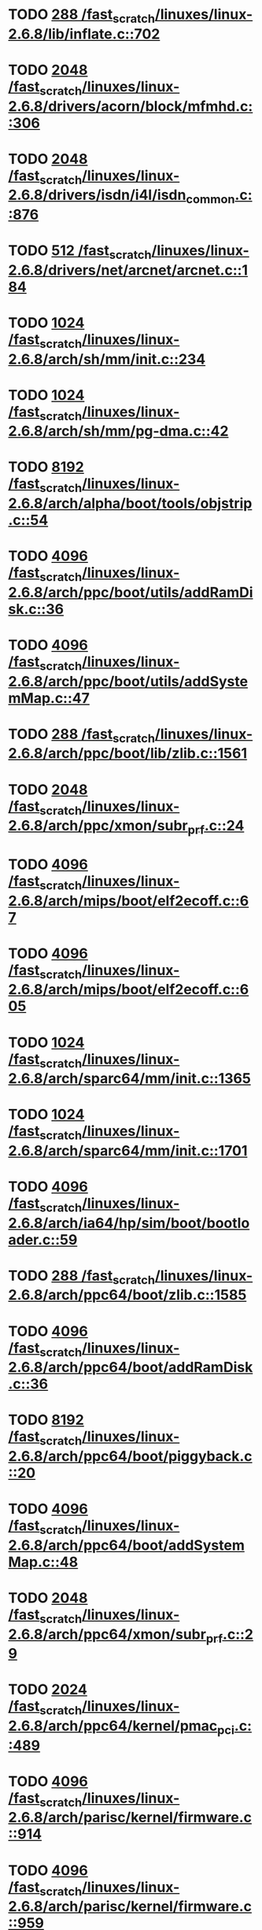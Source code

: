 * TODO [[view:/fast_scratch/linuxes/linux-2.6.8/lib/inflate.c::face=ovl-face1::linb=702::colb=13::cole=16][288 /fast_scratch/linuxes/linux-2.6.8/lib/inflate.c::702]]
* TODO [[view:/fast_scratch/linuxes/linux-2.6.8/drivers/acorn/block/mfmhd.c::face=ovl-face1::linb=306::colb=20::cole=24][2048 /fast_scratch/linuxes/linux-2.6.8/drivers/acorn/block/mfmhd.c::306]]
* TODO [[view:/fast_scratch/linuxes/linux-2.6.8/drivers/isdn/i4l/isdn_common.c::face=ovl-face1::linb=876::colb=22::cole=26][2048 /fast_scratch/linuxes/linux-2.6.8/drivers/isdn/i4l/isdn_common.c::876]]
* TODO [[view:/fast_scratch/linuxes/linux-2.6.8/drivers/net/arcnet/arcnet.c::face=ovl-face1::linb=184::colb=20::cole=23][512 /fast_scratch/linuxes/linux-2.6.8/drivers/net/arcnet/arcnet.c::184]]
* TODO [[view:/fast_scratch/linuxes/linux-2.6.8/arch/sh/mm/init.c::face=ovl-face1::linb=234::colb=38::cole=42][1024 /fast_scratch/linuxes/linux-2.6.8/arch/sh/mm/init.c::234]]
* TODO [[view:/fast_scratch/linuxes/linux-2.6.8/arch/sh/mm/pg-dma.c::face=ovl-face1::linb=42::colb=38::cole=42][1024 /fast_scratch/linuxes/linux-2.6.8/arch/sh/mm/pg-dma.c::42]]
* TODO [[view:/fast_scratch/linuxes/linux-2.6.8/arch/alpha/boot/tools/objstrip.c::face=ovl-face1::linb=54::colb=13::cole=17][8192 /fast_scratch/linuxes/linux-2.6.8/arch/alpha/boot/tools/objstrip.c::54]]
* TODO [[view:/fast_scratch/linuxes/linux-2.6.8/arch/ppc/boot/utils/addRamDisk.c::face=ovl-face1::linb=36::colb=15::cole=19][4096 /fast_scratch/linuxes/linux-2.6.8/arch/ppc/boot/utils/addRamDisk.c::36]]
* TODO [[view:/fast_scratch/linuxes/linux-2.6.8/arch/ppc/boot/utils/addSystemMap.c::face=ovl-face1::linb=47::colb=15::cole=19][4096 /fast_scratch/linuxes/linux-2.6.8/arch/ppc/boot/utils/addSystemMap.c::47]]
* TODO [[view:/fast_scratch/linuxes/linux-2.6.8/arch/ppc/boot/lib/zlib.c::face=ovl-face1::linb=1561::colb=15::cole=18][288 /fast_scratch/linuxes/linux-2.6.8/arch/ppc/boot/lib/zlib.c::1561]]
* TODO [[view:/fast_scratch/linuxes/linux-2.6.8/arch/ppc/xmon/subr_prf.c::face=ovl-face1::linb=24::colb=22::cole=26][2048 /fast_scratch/linuxes/linux-2.6.8/arch/ppc/xmon/subr_prf.c::24]]
* TODO [[view:/fast_scratch/linuxes/linux-2.6.8/arch/mips/boot/elf2ecoff.c::face=ovl-face1::linb=67::colb=11::cole=15][4096 /fast_scratch/linuxes/linux-2.6.8/arch/mips/boot/elf2ecoff.c::67]]
* TODO [[view:/fast_scratch/linuxes/linux-2.6.8/arch/mips/boot/elf2ecoff.c::face=ovl-face1::linb=605::colb=12::cole=16][4096 /fast_scratch/linuxes/linux-2.6.8/arch/mips/boot/elf2ecoff.c::605]]
* TODO [[view:/fast_scratch/linuxes/linux-2.6.8/arch/sparc64/mm/init.c::face=ovl-face1::linb=1365::colb=30::cole=34][1024 /fast_scratch/linuxes/linux-2.6.8/arch/sparc64/mm/init.c::1365]]
* TODO [[view:/fast_scratch/linuxes/linux-2.6.8/arch/sparc64/mm/init.c::face=ovl-face1::linb=1701::colb=28::cole=32][1024 /fast_scratch/linuxes/linux-2.6.8/arch/sparc64/mm/init.c::1701]]
* TODO [[view:/fast_scratch/linuxes/linux-2.6.8/arch/ia64/hp/sim/boot/bootloader.c::face=ovl-face1::linb=59::colb=17::cole=21][4096 /fast_scratch/linuxes/linux-2.6.8/arch/ia64/hp/sim/boot/bootloader.c::59]]
* TODO [[view:/fast_scratch/linuxes/linux-2.6.8/arch/ppc64/boot/zlib.c::face=ovl-face1::linb=1585::colb=15::cole=18][288 /fast_scratch/linuxes/linux-2.6.8/arch/ppc64/boot/zlib.c::1585]]
* TODO [[view:/fast_scratch/linuxes/linux-2.6.8/arch/ppc64/boot/addRamDisk.c::face=ovl-face1::linb=36::colb=12::cole=16][4096 /fast_scratch/linuxes/linux-2.6.8/arch/ppc64/boot/addRamDisk.c::36]]
* TODO [[view:/fast_scratch/linuxes/linux-2.6.8/arch/ppc64/boot/piggyback.c::face=ovl-face1::linb=20::colb=19::cole=23][8192 /fast_scratch/linuxes/linux-2.6.8/arch/ppc64/boot/piggyback.c::20]]
* TODO [[view:/fast_scratch/linuxes/linux-2.6.8/arch/ppc64/boot/addSystemMap.c::face=ovl-face1::linb=48::colb=12::cole=16][4096 /fast_scratch/linuxes/linux-2.6.8/arch/ppc64/boot/addSystemMap.c::48]]
* TODO [[view:/fast_scratch/linuxes/linux-2.6.8/arch/ppc64/xmon/subr_prf.c::face=ovl-face1::linb=29::colb=22::cole=26][2048 /fast_scratch/linuxes/linux-2.6.8/arch/ppc64/xmon/subr_prf.c::29]]
* TODO [[view:/fast_scratch/linuxes/linux-2.6.8/arch/ppc64/kernel/pmac_pci.c::face=ovl-face1::linb=489::colb=38::cole=42][2024 /fast_scratch/linuxes/linux-2.6.8/arch/ppc64/kernel/pmac_pci.c::489]]
* TODO [[view:/fast_scratch/linuxes/linux-2.6.8/arch/parisc/kernel/firmware.c::face=ovl-face1::linb=914::colb=59::cole=63][4096 /fast_scratch/linuxes/linux-2.6.8/arch/parisc/kernel/firmware.c::914]]
* TODO [[view:/fast_scratch/linuxes/linux-2.6.8/arch/parisc/kernel/firmware.c::face=ovl-face1::linb=959::colb=59::cole=63][4096 /fast_scratch/linuxes/linux-2.6.8/arch/parisc/kernel/firmware.c::959]]
* TODO [[view:/fast_scratch/linuxes/linux-2.6.8/arch/parisc/kernel/firmware.c::face=ovl-face1::linb=982::colb=59::cole=63][4096 /fast_scratch/linuxes/linux-2.6.8/arch/parisc/kernel/firmware.c::982]]
* TODO [[view:/fast_scratch/linuxes/linux-2.6.8/scripts/mod/modpost.c::face=ovl-face1::linb=215::colb=18::cole=22][4096 /fast_scratch/linuxes/linux-2.6.8/scripts/mod/modpost.c::215]]
* TODO [[view:/fast_scratch/linuxes/linux-2.6.8/scripts/conmakehash.c::face=ovl-face1::linb=83::colb=14::cole=19][65536 /fast_scratch/linuxes/linux-2.6.8/scripts/conmakehash.c::83]]
